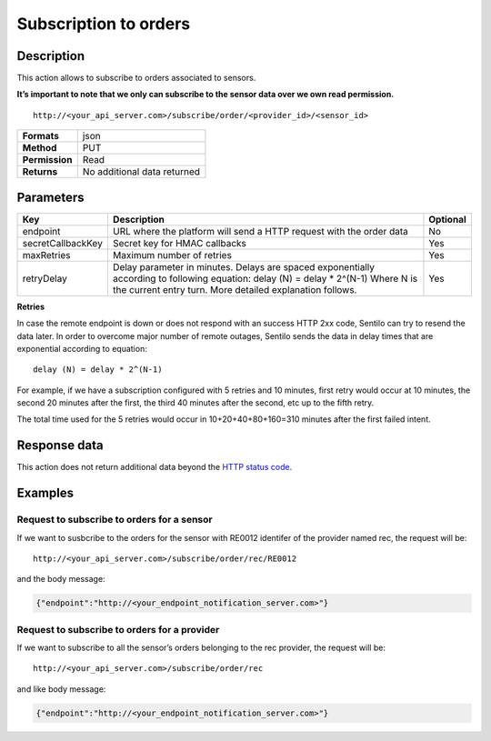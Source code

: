 Subscription to orders
======================

Description
-----------

This action allows to subscribe to orders associated to sensors.

**It’s important to note that we only can subscribe to the sensor data
over we own read permission.**

::

   http://<your_api_server.com>/subscribe/order/<provider_id>/<sensor_id>

+----------------+-----------------------------+
| **Formats**    | json                        |
+----------------+-----------------------------+
| **Method**     | PUT                         |
+----------------+-----------------------------+
| **Permission** | Read                        |
+----------------+-----------------------------+
| **Returns**    | No additional data returned |
+----------------+-----------------------------+


Parameters
----------

+-----------------------+-----------------------+-----------------------+
| Key                   | Description           | Optional              |
+=======================+=======================+=======================+
| endpoint              | URL where the         | No                    |
|                       | platform will send a  |                       |
|                       | HTTP request with the |                       |
|                       | order data            |                       |
+-----------------------+-----------------------+-----------------------+
| secretCallbackKey     | Secret key for HMAC   | Yes                   |
|                       | callbacks             |                       |
+-----------------------+-----------------------+-----------------------+
| maxRetries            | Maximum number of     | Yes                   |
|                       | retries               |                       |
+-----------------------+-----------------------+-----------------------+
| retryDelay            | Delay parameter in    | Yes                   |
|                       | minutes. Delays are   |                       |
|                       | spaced exponentially  |                       |
|                       | according to          |                       |
|                       | following equation:   |                       |
|                       | delay (N) = delay \*  |                       |
|                       | 2^(N-1)               |                       |
|                       | Where N is the        |                       |
|                       | current entry turn.   |                       |
|                       | More detailed         |                       |
|                       | explanation follows.  |                       |
+-----------------------+-----------------------+-----------------------+


**Retries**

In case the remote endpoint is down or does not respond with an success
HTTP 2xx code, Sentilo can try to resend the data later. In order to
overcome major number of remote outages, Sentilo sends the data in delay
times that are exponential according to equation:

::

   delay (N) = delay * 2^(N-1)

For example, if we have a subscription configured with 5 retries and 10
minutes, first retry would occur at 10 minutes, the second 20 minutes
after the first, the third 40 minutes after the second, etc up to the
fifth retry.

The total time used for the 5 retries would occur in 10+20+40+80+160=310
minutes after the first failed intent.

Response data
-------------

This action does not return additional data beyond the `HTTP status
code <../../general_model.html#reply>`__.

Examples
--------

Request to subscribe to orders for a sensor
~~~~~~~~~~~~~~~~~~~~~~~~~~~~~~~~~~~~~~~~~~~

If we want to susbcribe to the orders for the sensor with RE0012
identifer of the provider named rec, the request will be:

::

   http://<your_api_server.com>/subscribe/order/rec/RE0012

and the body message:

.. code:: json

   {"endpoint":"http://<your_endpoint_notification_server.com>"}

Request to subscribe to orders for a provider
~~~~~~~~~~~~~~~~~~~~~~~~~~~~~~~~~~~~~~~~~~~~~

If we want to subscribe to all the sensor’s orders belonging to the rec
provider, the request will be:

::

   http://<your_api_server.com>/subscribe/order/rec

and like body message:

.. code:: json

   {"endpoint":"http://<your_endpoint_notification_server.com>"}
